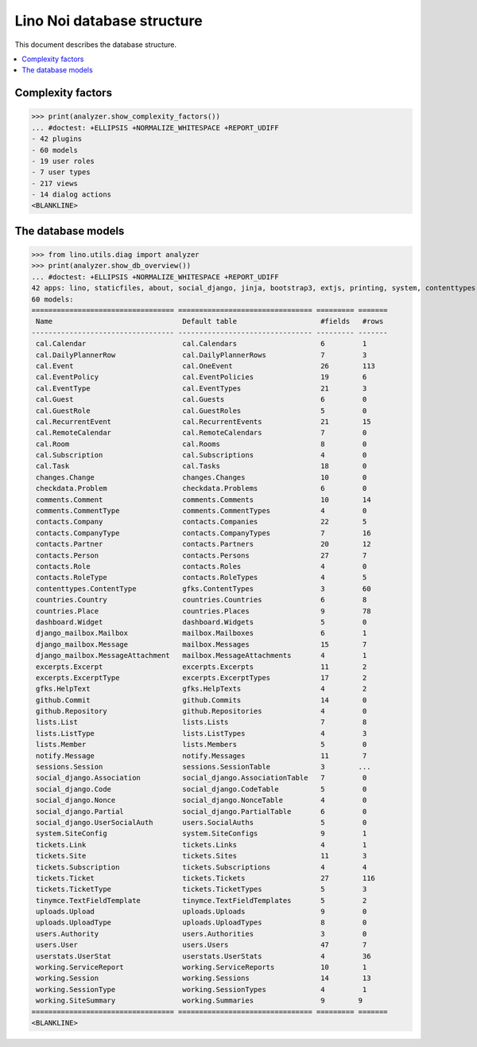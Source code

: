.. doctest docs/specs/noi/db.rst
.. _noi.specs.db:

===========================
Lino Noi database structure
===========================

This document describes the database structure.

..  doctest init:

    >>> import lino
    >>> lino.startup('lino_book.projects.team.settings.doctests')
    >>> from lino.api.doctest import *

.. contents::
  :local:




Complexity factors
==================

>>> print(analyzer.show_complexity_factors())
... #doctest: +ELLIPSIS +NORMALIZE_WHITESPACE +REPORT_UDIFF
- 42 plugins
- 60 models
- 19 user roles
- 7 user types
- 217 views
- 14 dialog actions
<BLANKLINE>


The database models
===================


>>> from lino.utils.diag import analyzer
>>> print(analyzer.show_db_overview())
... #doctest: +ELLIPSIS +NORMALIZE_WHITESPACE +REPORT_UDIFF
42 apps: lino, staticfiles, about, social_django, jinja, bootstrap3, extjs, printing, system, contenttypes, gfks, office, xl, countries, contacts, users, noi, cal, extensible, excerpts, comments, changes, tickets, summaries, working, lists, notify, uploads, export_excel, tinymce, smtpd, weasyprint, appypod, checkdata, dashboard, github, userstats, rest_framework, restful, django_mailbox, mailbox, sessions.
60 models:
================================== ================================ ========= =======
 Name                               Default table                    #fields   #rows
---------------------------------- -------------------------------- --------- -------
 cal.Calendar                       cal.Calendars                    6         1
 cal.DailyPlannerRow                cal.DailyPlannerRows             7         3
 cal.Event                          cal.OneEvent                     26        113
 cal.EventPolicy                    cal.EventPolicies                19        6
 cal.EventType                      cal.EventTypes                   21        3
 cal.Guest                          cal.Guests                       6         0
 cal.GuestRole                      cal.GuestRoles                   5         0
 cal.RecurrentEvent                 cal.RecurrentEvents              21        15
 cal.RemoteCalendar                 cal.RemoteCalendars              7         0
 cal.Room                           cal.Rooms                        8         0
 cal.Subscription                   cal.Subscriptions                4         0
 cal.Task                           cal.Tasks                        18        0
 changes.Change                     changes.Changes                  10        0
 checkdata.Problem                  checkdata.Problems               6         0
 comments.Comment                   comments.Comments                10        14
 comments.CommentType               comments.CommentTypes            4         0
 contacts.Company                   contacts.Companies               22        5
 contacts.CompanyType               contacts.CompanyTypes            7         16
 contacts.Partner                   contacts.Partners                20        12
 contacts.Person                    contacts.Persons                 27        7
 contacts.Role                      contacts.Roles                   4         0
 contacts.RoleType                  contacts.RoleTypes               4         5
 contenttypes.ContentType           gfks.ContentTypes                3         60
 countries.Country                  countries.Countries              6         8
 countries.Place                    countries.Places                 9         78
 dashboard.Widget                   dashboard.Widgets                5         0
 django_mailbox.Mailbox             mailbox.Mailboxes                6         1
 django_mailbox.Message             mailbox.Messages                 15        7
 django_mailbox.MessageAttachment   mailbox.MessageAttachments       4         1
 excerpts.Excerpt                   excerpts.Excerpts                11        2
 excerpts.ExcerptType               excerpts.ExcerptTypes            17        2
 gfks.HelpText                      gfks.HelpTexts                   4         2
 github.Commit                      github.Commits                   14        0
 github.Repository                  github.Repositories              4         0
 lists.List                         lists.Lists                      7         8
 lists.ListType                     lists.ListTypes                  4         3
 lists.Member                       lists.Members                    5         0
 notify.Message                     notify.Messages                  11        7
 sessions.Session                   sessions.SessionTable            3        ...
 social_django.Association          social_django.AssociationTable   7         0
 social_django.Code                 social_django.CodeTable          5         0
 social_django.Nonce                social_django.NonceTable         4         0
 social_django.Partial              social_django.PartialTable       6         0
 social_django.UserSocialAuth       users.SocialAuths                5         0
 system.SiteConfig                  system.SiteConfigs               9         1
 tickets.Link                       tickets.Links                    4         1
 tickets.Site                       tickets.Sites                    11        3
 tickets.Subscription               tickets.Subscriptions            4         4
 tickets.Ticket                     tickets.Tickets                  27        116
 tickets.TicketType                 tickets.TicketTypes              5         3
 tinymce.TextFieldTemplate          tinymce.TextFieldTemplates       5         2
 uploads.Upload                     uploads.Uploads                  9         0
 uploads.UploadType                 uploads.UploadTypes              8         0
 users.Authority                    users.Authorities                3         0
 users.User                         users.Users                      47        7
 userstats.UserStat                 userstats.UserStats              4         36
 working.ServiceReport              working.ServiceReports           10        1
 working.Session                    working.Sessions                 14        13
 working.SessionType                working.SessionTypes             4         1
 working.SiteSummary                working.Summaries                9        9
================================== ================================ ========= =======
<BLANKLINE>


